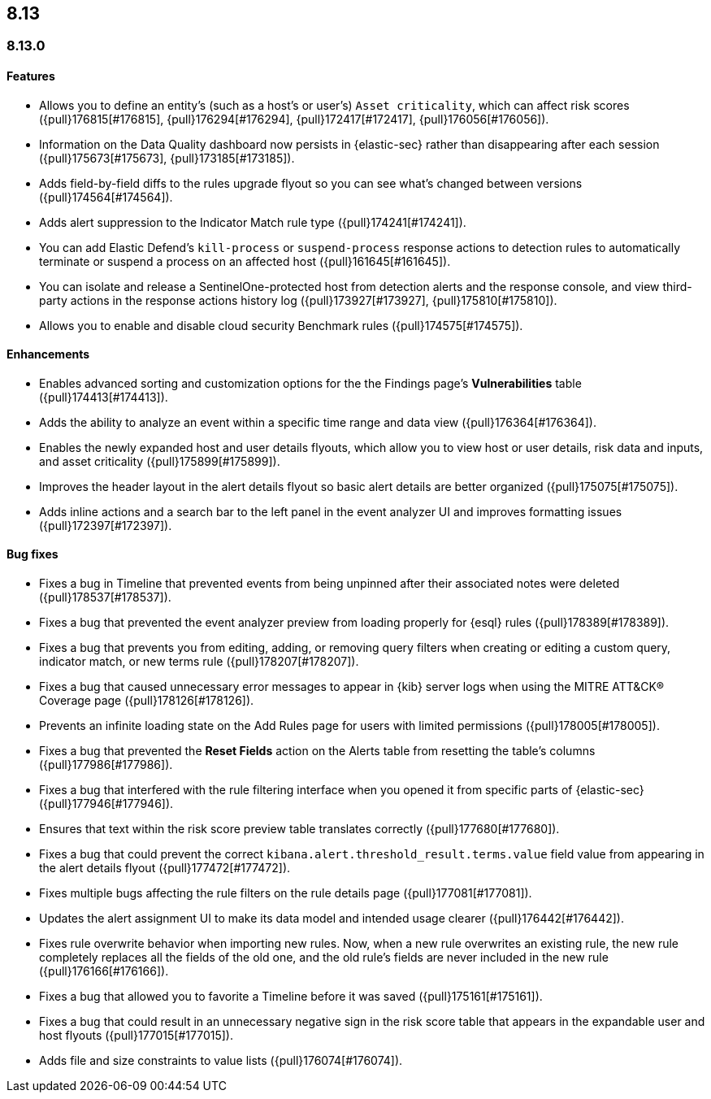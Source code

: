 [[release-notes-header-8.13.0]]
== 8.13

[discrete]
[[release-notes-8.13.0]]
=== 8.13.0

[discrete]
[[features-8.13.0]]
==== Features

* Allows you to define an entity's (such as a host's or user's) `Asset criticality`, which can affect risk scores ({pull}176815[#176815], {pull}176294[#176294], {pull}172417[#172417], {pull}176056[#176056]).
* Information on the Data Quality dashboard now persists in {elastic-sec} rather than disappearing after each session ({pull}175673[#175673], {pull}173185[#173185]).
* Adds field-by-field diffs to the rules upgrade flyout so you can see what's changed between versions ({pull}174564[#174564]).
* Adds alert suppression to the Indicator Match rule type ({pull}174241[#174241]).
* You can add Elastic Defend’s `kill-process` or `suspend-process` response actions to detection rules to automatically terminate or suspend a process on an affected host ({pull}161645[#161645]).
* You can isolate and release a SentinelOne-protected host from detection alerts and the response console, and view third-party actions in the response actions history log ({pull}173927[#173927], {pull}175810[#175810]).
* Allows you to enable and disable cloud security Benchmark rules ({pull}174575[#174575]).


[discrete]
[[enhancements-8.13.0]]
==== Enhancements

* Enables advanced sorting and customization options for the the Findings page's **Vulnerabilities** table ({pull}174413[#174413]).
* Adds the ability to analyze an event within a specific time range and data view ({pull}176364[#176364]).
* Enables the newly expanded host and user details flyouts, which allow you to view host or user details, risk data and inputs, and asset criticality ({pull}175899[#175899]).
* Improves the header layout in the alert details flyout so basic alert details are better organized ({pull}175075[#175075]).
* Adds inline actions and a search bar to the left panel in the event analyzer UI and improves formatting issues ({pull}172397[#172397]).

[discrete]
[[bug-fixes-8.13.0]]
==== Bug fixes

* Fixes a bug in Timeline that prevented events from being unpinned after their associated notes were deleted ({pull}178537[#178537]).
* Fixes a bug that prevented the event analyzer preview from loading properly for {esql} rules ({pull}178389[#178389]).
* Fixes a bug that prevents you from editing, adding, or removing query filters when creating or editing a custom query, indicator match, or new terms rule ({pull}178207[#178207]).
* Fixes a bug that caused unnecessary error messages to appear in {kib} server logs when using the MITRE ATT&CK® Coverage page ({pull}178126[#178126]).
* Prevents an infinite loading state on the Add Rules page for users with limited permissions ({pull}178005[#178005]).
* Fixes a bug that prevented the **Reset Fields** action on the Alerts table from resetting the table's columns ({pull}177986[#177986]).
* Fixes a bug that interfered with the rule filtering interface when you opened it from specific parts of {elastic-sec} ({pull}177946[#177946]).
* Ensures that text within the risk score preview table translates correctly ({pull}177680[#177680]).
* Fixes a bug that could prevent the correct `kibana.alert.threshold_result.terms.value` field value from appearing in the alert details flyout ({pull}177472[#177472]).
* Fixes multiple bugs affecting the rule filters on the rule details page ({pull}177081[#177081]).
* Updates the alert assignment UI to make its data model and intended usage clearer ({pull}176442[#176442]).
* Fixes rule overwrite behavior when importing new rules. Now, when a new rule overwrites an existing rule, the new rule completely replaces all the fields of the old one, and the old rule's fields are never included in the new rule ({pull}176166[#176166]).
* Fixes a bug that allowed you to favorite a Timeline before it was saved ({pull}175161[#175161]).
* Fixes a bug that could result in an unnecessary negative sign in the risk score table that appears in the expandable user and host flyouts ({pull}177015[#177015]).
* Adds file and size constraints to value lists ({pull}176074[#176074]).